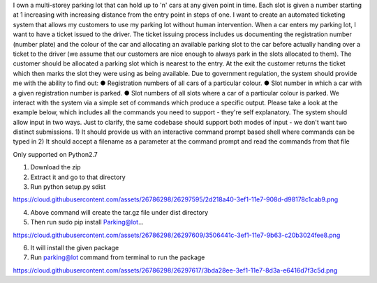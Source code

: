 I own a multi-storey parking lot that can hold up to 'n' cars at any given point in time. Each slot is given a number starting at 1 increasing with increasing distance from the entry point in steps of one. I want to create an automated ticketing system that allows my customers to use my parking lot without human intervention. When a car enters my parking lot, I want to have a ticket issued to the driver. The ticket issuing process includes us documenting the registration number (number plate) and the colour of the car and allocating an available parking slot to the car before actually handing over a ticket to the driver (we assume that our customers are nice enough to always park in the slots allocated to them). The customer should be allocated a parking slot which is nearest to the entry. At the exit the customer returns the ticket which then marks the slot they were using as being available. Due to government regulation, the system should provide me with the ability to find out: ● Registration numbers of all cars of a particular colour. ● Slot number in which a car with a given registration number is parked. ● Slot numbers of all slots where a car of a particular colour is parked. We interact with the system via a simple set of commands which produce a specific output. Please take a look at the example below, which includes all the commands you need to support - they're self explanatory. The system should allow input in two ways. Just to clarify, the same codebase should support both modes of input - we don't want two distinct submissions. 1) It should provide us with an interactive command prompt based shell where commands can be typed in 2) It should accept a filename as a parameter at the command prompt and read the commands from that file

Only supported on Python2.7

1. Download the zip 
2. Extract it and go to that directory
3. Run python setup.py sdist

https://cloud.githubusercontent.com/assets/26786298/26297595/2d218a40-3ef1-11e7-908d-d98178c1cab9.png

4. Above command will create the tar.gz file under dist directory 
5. Then run sudo pip install Parking@lot...

https://cloud.githubusercontent.com/assets/26786298/26297609/3506441c-3ef1-11e7-9b63-c20b3024fee8.png

6. It will install the given package
7. Run parking@lot command from terminal to run the package 

https://cloud.githubusercontent.com/assets/26786298/26297617/3bda28ee-3ef1-11e7-8d3a-e6416d7f3c5d.png
